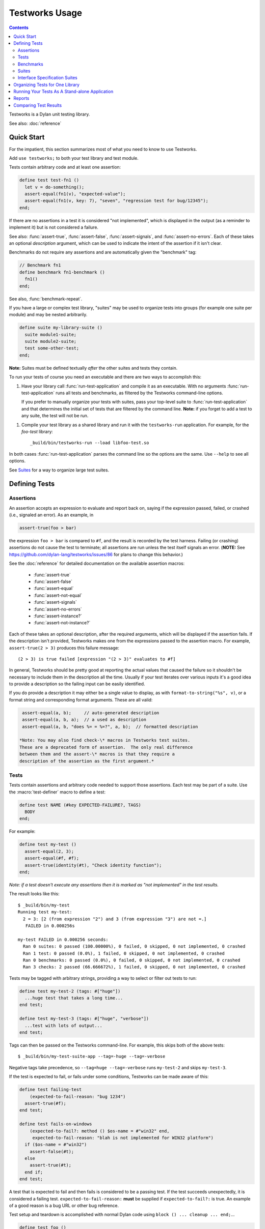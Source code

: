 Testworks Usage
***************

.. current-library:: testworks
.. current-module:: testworks

.. contents::  Contents
   :local:

Testworks is a Dylan unit testing library.

See also: :doc:`reference`

Quick Start
===========

For the impatient, this section summarizes most of what you need to know to use
Testworks.

Add ``use testworks;`` to both your test library and test module.

Tests contain arbitrary code and at least one assertion:

.. code-block:: dylan

   define test test-fn1 ()
     let v = do-something();
     assert-equal(fn1(v), "expected-value");
     assert-equal(fn1(v, key: 7), "seven", "regression test for bug/12345");
   end;

If there are no assertions in a test it is considered "not implemented", which
is displayed in the output (as a reminder to implement it) but is not
considered a failure.

See also: :func:`assert-true`, :func:`assert-false`, :func:`assert-signals`,
and :func:`assert-no-errors`.  Each of these takes an optional *description*
argument, which can be used to indicate the intent of the assertion if it isn't
clear.

Benchmarks do not require any assertions and are automatically given the
"benchmark" tag:

.. code-block:: dylan

   // Benchmark fn1
   define benchmark fn1-benchmark ()
     fn1()
   end;

See also, :func:`benchmark-repeat`.

If you have a large or complex test library, "suites" may be used to organize
tests into groups (for example one suite per module) and may be nested
arbitrarily.

.. code-block:: dylan

   define suite my-library-suite ()
     suite module1-suite;
     suite module2-suite;
     test some-other-test;
   end;

**Note:** Suites must be defined textually *after* the other suites and tests
they contain.

To run your tests of course you need an executable and there are two ways to
accomplish this:

1.  Have your library call :func:`run-test-application` and compile it as an
    executable. With no arguments :func:`run-test-application` runs all tests
    and benchmarks, as filtered by the Testworks command-line options.

    If you prefer to manually organize your tests with suites, pass your
    top-level suite to :func:`run-test-application` and that determines the
    initial set of tests that are filtered by the command line. **Note:**
    if you forget to add a test to any suite, the test will not be run.

1.  Compile your test library as a shared library and run it with the
    ``testworks-run`` application. For example, for the `foo-test` library::

      _build/bin/testworks-run --load libfoo-test.so

In both cases :func:`run-test-application` parses the command line so the
options are the same. Use ``--help`` to see all options.

See `Suites`_ for a way to organize large test suites.

Defining Tests
==============

Assertions
----------

An assertion accepts an expression to evaluate and report back on,
saying if the expression passed, failed, or crashed (i.e., signaled an
error).  As an example, in

.. code-block:: dylan

    assert-true(foo > bar)

the expression ``foo > bar`` is compared to ``#f``, and the result is recorded
by the test harness.  Failing (or crashing) assertions do not cause the test to
terminate; all assertions are run unless the test itself signals an
error. (**NOTE:** See https://github.com/dylan-lang/testworks/issues/86 for
plans to change this behavior.)

See the :doc:`reference` for detailed documentation on the available
assertion macros:

  * :func:`assert-true`
  * :func:`assert-false`
  * :func:`assert-equal`
  * :func:`assert-not-equal`
  * :func:`assert-signals`
  * :func:`assert-no-errors`
  * :func:`assert-instance?`
  * :func:`assert-not-instance?`

Each of these takes an optional description, after the required
arguments, which will be displayed if the assertion fails.  If the
description isn't provided, Testworks makes one from the expressions
passed to the assertion macro. For example, ``assert-true(2 > 3)``
produces this failure message::

  (2 > 3) is true failed [expression "(2 > 3)" evaluates to #f]

In general, Testworks should be pretty good at reporting the actual values that
caused the failure so it shouldn't be necessary to include them in the
description all the time. Usually if your test iterates over various inputs
it's a good idea to provide a description so the failing input can be easily
identified.

If you do provide a description it may either be a single value to display, as
with ``format-to-string("%s", v)``, or a format string and corresponding format
arguments. These are all valid:

.. code-block:: dylan

   assert-equal(a, b);     // auto-generated description
   assert-equal(a, b, a);  // a used as description
   assert-equal(a, b, "does %= = %=?", a, b);  // formatted description

  *Note: You may also find check-\* macros in Testworks test suites.
  These are a deprecated form of assertion.  The only real difference
  between them and the assert-\* macros is that they require a
  description of the assertion as the first argument.*


Tests
-----

Tests contain assertions and arbitrary code needed to support those
assertions. Each test may be part of a suite.  Use the
:macro:`test-definer` macro to define a test:

.. code-block:: dylan

    define test NAME (#key EXPECTED-FAILURE?, TAGS)
      BODY
    end;

For example:

.. code-block:: dylan

    define test my-test ()
      assert-equal(2, 3);
      assert-equal(#f, #f);
      assert-true(identity(#t), "Check identity function");
    end;

*Note: if a test doesn't execute any assertions then it is marked as
"not implemented" in the test results.*

The result looks like this::

    $ _build/bin/my-test 
    Running test my-test:
      2 = 3: [2 (from expression "2") and 3 (from expression "3") are not =.]
       FAILED in 0.000256s

    my-test FAILED in 0.000256 seconds:
      Ran 0 suites: 0 passed (100.00000%), 0 failed, 0 skipped, 0 not implemented, 0 crashed
      Ran 1 test: 0 passed (0.0%), 1 failed, 0 skipped, 0 not implemented, 0 crashed
      Ran 0 benchmarks: 0 passed (0.0%), 0 failed, 0 skipped, 0 not implemented, 0 crashed
      Ran 3 checks: 2 passed (66.666672%), 1 failed, 0 skipped, 0 not implemented, 0 crashed

Tests may be tagged with arbitrary strings, providing a way to select
or filter out tests to run:

.. code-block:: dylan

    define test my-test-2 (tags: #["huge"])
      ...huge test that takes a long time...
    end test;

    define test my-test-3 (tags: #["huge", "verbose"])
      ...test with lots of output...
    end test;

Tags can then be passed on the Testworks command-line.  For example,
this skips both of the above tests::

    $ _build/bin/my-test-suite-app --tag=-huge --tag=-verbose

Negative tags take precedence, so ``--tag=huge --tag=-verbose`` runs
``my-test-2`` and skips ``my-test-3``.

If the test is expected to fail, or fails under some conditions, Testworks
can be made aware of this:

.. code-block:: dylan

    define test failing-test
        (expected-to-fail-reason: "bug 1234")
      assert-true(#f);
    end test;

    define test fails-on-windows
        (expected-to-fail?: method () $os-name = #"win32" end,
         expected-to-fail-reason: "blah is not implemented for WIN32 platform")
      if ($os-name = #"win32")
        assert-false(#t);
      else
        assert-true(#t);
      end if;
    end test;

A test that is expected to fail and then fails is considered to be a passing
test. If the test succeeds unexpectedly, it is considered a failing
test. ``expected-to-fail-reason:`` **must** be supplied if
``expected-to-fail?:`` is true. An example of a good reason is a bug URL or
other bug reference.

Test setup and teardown is accomplished with normal Dylan code using
``block () ... cleanup ... end;``...

.. code-block:: dylan

   define test foo ()
     block ()
       do-setup-stuff();
       assert-equal(...);
       assert-equal(...);
     cleanup
       do-teardown-stuff()
     end
   end;

Benchmarks
----------

Benchmarks are like tests except for:

* They do not require any assertions. (They pass unless they signal an error.)
* They are automatically assigned the "benchmark" tag.

The :macro:`benchmark-definer` macro is like :macro:`test-definer`:

.. code-block:: dylan

   define benchmark my-benchmark ()
     ...body...
   end;

Benchmarks may be added to suites:

.. code-block:: dylan

   define suite my-benchmarks-suite ()
     benchmark my-benchmark;
   end;

Benchmarks and tests may be combined in the same suite.  If you do
that, tags may be used to run only the benchmarks (with
``--tag=benchmark``) or only the tests (with ``--tag=-benchmark``).
If you are using suites anyway, you may wish to put benchmarks into a
suite of their own.  Example:

.. code-block:: dylan

   define suite strings-tests () ...only tests... end;
   define suite strings-benchmarks () ...only benchmarks... end;
   define suite strings-test-suite ()
     suite strings-tests;
     suite strings-benchmarks;
   end;

See also, :macro:`benchmark-repeat`.

Suites
------

Suites are an optional feature that may be used to organize your tests
into a hierarchy.  Suites contain tests, benchmarks, and other
suites. A suite is defined with the :macro:`suite-definer` macro.  The
format is:

.. code-block:: dylan

    define suite NAME (#key setup-function, cleanup-function)
        test TEST-NAME;
        benchmark BENCHMARK-NAME;
        suite SUITE-NAME;
    end;

For example:

.. code-block:: dylan

    define suite first-suite ()
      test my-test;
      test example-test;
      test my-test-2;
      benchmark my-benchmark;
    end;

    define suite second-suite ()
      suite first-suite;
      test my-test;
    end;

Suites can specify setup and cleanup functions via the keyword
arguments ``setup-function`` and ``cleanup-function``. These can be
used for things like establishing database connections, initializing
sockets and so on.

A simple example of doing this can be seen in the http-server test
suite:

.. code-block:: dylan

    define suite http-test-suite (setup-function: start-sockets)
      suite http-server-test-suite;
      suite http-client-test-suite;
    end;

Suites can be run via :func:`run-test-application`.  It should be
called as the main function in an executable and will parse
command-line args, execute tests and benchmarks, and generate reports.
See the next section for details.


Interface Specification Suites
------------------------------

The :macro:`interface-specification-suite-definer` macro creates a normal test
suite, much like ``define suite`` does, but based on an interface
specification. For example,

.. code-block:: dylan

   define interface-specification-suite time-specification-suite ()
     sealed instantiable class <time> (<object>);
     constant $utc :: <zone>;
     variable *zone* :: <zone>;
     sealed generic function in-zone (<time>, <zone>) => (<time>);
     function now (#"key", #"zone") => (<time>);
     ...
   end;

The specification usually has one clause, or "spec", for each name exported
from your public interface module. Each spec creates a test named
``test-{name}-specification`` to verify that the implementation matches the
spec for ``{name}``. For example, by checking that the names are bound, that
their bindings have the correct types, that functions accept the right number
and types of arguments, etc.

Specification suites are otherwise just normal suites. They may include other
arbitrary tests and child suites if desired:

.. code-block:: dylan

   define interface-specification-suite time-suite ()
     ...
     test test-time-still-moving-forward;
     suite time-travel-test-suite;
   end;

This also means that if your interface is large you may use multiple
:macro:`interface-specification-suite-definer` forms and then group them
together.

See :macro:`interface-specification-suite-definer` for more details on the
various kinds of specs.


Organizing Tests for One Library
================================

If you don't use suites, the only organization you need is to name
your tests and benchmarks uniquely, and you can safely skip the rest
of this section.  If you do use suites, read on....

Tests are used to combine related assertions into a unit, and suites
further organize related tests and benchmarks.  Suites may also
contain other suites.

It is common for the test suite for library xxx to export a single
test suite named xxx-test-suite, which is further subdivided into
sub-suites, tests, and benchmarks as appropriate for that library.
Some suites may be exported so that they can be included as a
component suite in combined test suites that cover multiple related
libraries. (The alternative to this approach is running each library's
tests as a separate executable.)

**Note:** It is an error for a test to be included in a suite multiple times,
even transitively. Doing so would result in a misleading pass/fail ratio, and
it is more likely to be a mistake than to be intentional.

The overall structure of a test library that is intended to be
included in a combined test library may look something like this:

.. code-block:: dylan

    // --- library.dylan ---

    define library xxx-tests
      use common-dylan;
      use testworks;
      use xxx;                 // the library you are testing
      export xxx-tests;        // so other test libs can include it
    end;

    define module xxx-tests
      use common-dylan;
      use testworks;
      use xxx;                 // the module you are testing
      export xxx-test-suite;   // so other suites can include it
    end;

    // --- main.dylan ---

    define test my-awesome-test ()
      assert-true(...);
      assert-equal(...);
      ...
    end;

    define benchmark my-awesome-benchmark ()
      awesomely-slow-function();
    end;

    define suite xxx-test-suite ()
      test my-awesome-test;
      benchmark my-awesome-benchmark;
      suite my-awesome-other-suite;
      ...
    end;

Running Your Tests As A Stand-alone Application
===============================================

If you don't need to export any suites so they can be included in a
higher-level combined test suite library (i.e., if you're happy
running your test suite library as an executable) then you can simply
call ``run-test-application`` to parse the standard testworks
command-line options and run the specified tests::

  run-test-application();          // if not using suites
  run-test-application(my-suite);  // if using suites

and you can skip the rest of this section.

If you need to export a suite for use by another library, then you
must also define a separate executable library, traditionally named
"xxx-test-suite-app", which calls
``run-test-application(xxx-test-suite)``.

Here's an example of such an application library:

1. The file ``library.dylan`` which must use at least the library that
exports the test suite, and ``testworks``:

.. code-block:: dylan

    Module:    dylan-user
    Synopsis:  An application library for xxx-test-suite

    define library xxx-test-suite-app
      use xxx-test-suite;
      use testworks;
    end;

    define module xxx-test-suite-app
      use xxx-test-suite;
      use testworks;
    end;

2. The file ``xxx-test-suite-app.dylan`` which simply contains a call
to the method :func:`run-test-application` with the suite-name as an
argument:

.. code-block:: dylan

    Module: xxx-test-suite-app

    run-test-application(xxx-test-suite);

3. The file ``xxx-test-suite-app.lid`` which specifies the names of
the source files:

.. code-block:: dylan

    Library: xxx-test-suite-app
    Target-type: executable
    Files: library.dylan
           xxx-test-suite-app.dylan

Once a library has been defined in this fashion it can be compiled
into an executable with ``dylan-compiler -build
xxx-test-suite-app.lid`` and run with ``xxx-test-suite-app --help``.


Reports
=======

The ``--report`` and ``--report-file`` options can be used to write a full
report of test run results so that those results can be compared with
subsequent test runs, for example to find regressions. These are the available
report types:

failures
  Prints out only the list of failures and a summary.

json
  Outputs JSON objects that match the suite/test/assertion tree structure,
  with full detail.

summary (the default)
  Prints out only a summary of how many assertions, tests and suites
  were executed, passed, failed or crashed.

surefire
  Outputs XML in Surefire format.  This elides information about specific
  assertions.  This format is supported by various tools such as Jenkins.

xml
  Outputs XML that directly matches the suite/test/assertion tree structure,
  with full detail.


Comparing Test Results
======================

*** To be filled in ***

Quick version:

*  (master branch)$ my-test-suite --report json --report-file out1.json
*  (your branch)$ my-test-suite --report json --report-file out2.json
*  $ testworks-report out1.json out2.json
